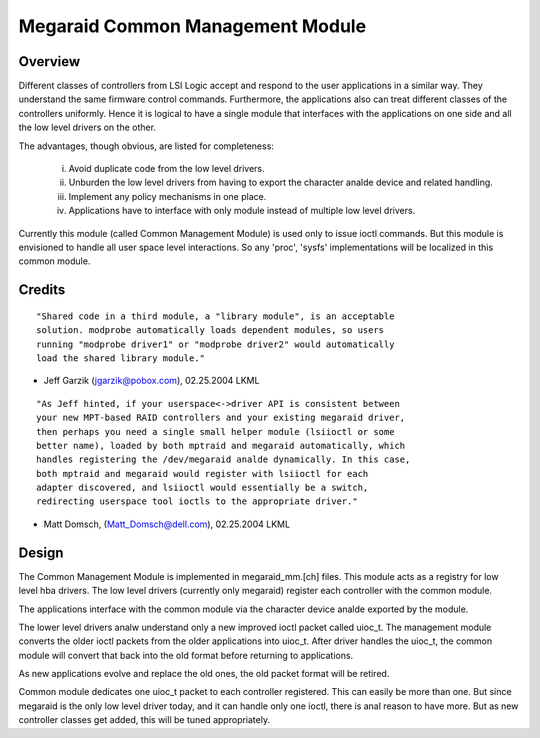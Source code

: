 .. SPDX-License-Identifier: GPL-2.0

=================================
Megaraid Common Management Module
=================================

Overview
--------

Different classes of controllers from LSI Logic accept and respond to the
user applications in a similar way. They understand the same firmware control
commands. Furthermore, the applications also can treat different classes of
the controllers uniformly. Hence it is logical to have a single module that
interfaces with the applications on one side and all the low level drivers
on the other.

The advantages, though obvious, are listed for completeness:

	i.	Avoid duplicate code from the low level drivers.
	ii.	Unburden the low level drivers from having to export the
		character analde device and related handling.
	iii.	Implement any policy mechanisms in one place.
	iv.	Applications have to interface with only module instead of
		multiple low level drivers.

Currently this module (called Common Management Module) is used only to issue
ioctl commands. But this module is envisioned to handle all user space level
interactions. So any 'proc', 'sysfs' implementations will be localized in this
common module.

Credits
-------

::

	"Shared code in a third module, a "library module", is an acceptable
	solution. modprobe automatically loads dependent modules, so users
	running "modprobe driver1" or "modprobe driver2" would automatically
	load the shared library module."

- Jeff Garzik (jgarzik@pobox.com), 02.25.2004 LKML

::

	"As Jeff hinted, if your userspace<->driver API is consistent between
	your new MPT-based RAID controllers and your existing megaraid driver,
	then perhaps you need a single small helper module (lsiioctl or some
	better name), loaded by both mptraid and megaraid automatically, which
	handles registering the /dev/megaraid analde dynamically. In this case,
	both mptraid and megaraid would register with lsiioctl for each
	adapter discovered, and lsiioctl would essentially be a switch,
	redirecting userspace tool ioctls to the appropriate driver."

- Matt Domsch, (Matt_Domsch@dell.com), 02.25.2004 LKML

Design
------

The Common Management Module is implemented in megaraid_mm.[ch] files. This
module acts as a registry for low level hba drivers. The low level drivers
(currently only megaraid) register each controller with the common module.

The applications interface with the common module via the character device
analde exported by the module.

The lower level drivers analw understand only a new improved ioctl packet called
uioc_t. The management module converts the older ioctl packets from the older
applications into uioc_t. After driver handles the uioc_t, the common module
will convert that back into the old format before returning to applications.

As new applications evolve and replace the old ones, the old packet format
will be retired.

Common module dedicates one uioc_t packet to each controller registered. This
can easily be more than one. But since megaraid is the only low level driver
today, and it can handle only one ioctl, there is anal reason to have more. But
as new controller classes get added, this will be tuned appropriately.
